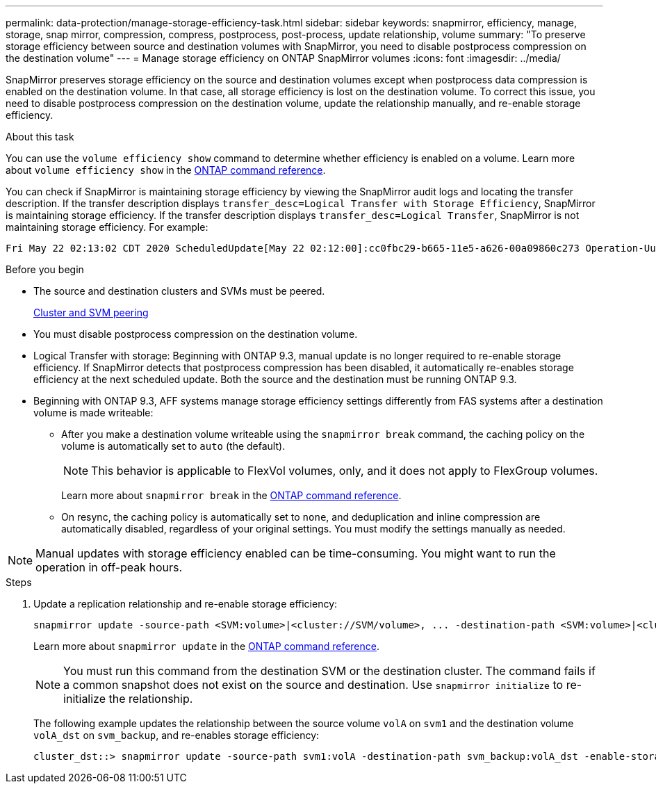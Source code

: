 ---
permalink: data-protection/manage-storage-efficiency-task.html
sidebar: sidebar
keywords: snapmirror, efficiency, manage, storage, snap mirror, compression, compress, postprocess, post-process, update relationship, volume
summary: "To preserve storage efficiency between source and destination volumes with SnapMirror, you need to disable postprocess compression on the destination volume"
---
= Manage storage efficiency on ONTAP SnapMirror volumes
:icons: font
:imagesdir: ../media/

[.lead]
SnapMirror preserves storage efficiency on the source and destination volumes except when postprocess data compression is enabled on the destination volume. In that case, all storage efficiency is lost on the destination volume. To correct this issue, you need to disable postprocess compression on the destination volume, update the relationship manually, and re-enable storage efficiency.

.About this task

You can use the `volume efficiency show` command to determine whether efficiency is enabled on a volume. 
Learn more about `volume efficiency show` in the link:https://docs.netapp.com/us-en/ontap-cli/volume-efficiency-show.html[ONTAP command reference^].

You can check if SnapMirror is maintaining storage efficiency by viewing the SnapMirror audit logs and locating the transfer description. If the transfer description displays `transfer_desc=Logical Transfer with Storage Efficiency`, SnapMirror is maintaining storage efficiency. If the transfer description displays `transfer_desc=Logical Transfer`, SnapMirror is not maintaining storage efficiency. For example:

----
Fri May 22 02:13:02 CDT 2020 ScheduledUpdate[May 22 02:12:00]:cc0fbc29-b665-11e5-a626-00a09860c273 Operation-Uuid=39fbcf48-550a-4282-a906-df35632c73a1 Group=none Operation-Cookie=0 action=End source=<sourcepath> destination=<destpath> status=Success bytes_transferred=117080571 network_compression_ratio=1.0:1 transfer_desc=Logical Transfer - Optimized Directory Mode
----

.Before you begin

* The source and destination clusters and SVMs must be peered.
+
https://docs.netapp.com/us-en/ontap-system-manager-classic/peering/index.html[Cluster and SVM peering^]

* You must disable postprocess compression on the destination volume.

* Logical Transfer with storage: Beginning with ONTAP 9.3, manual update is no longer required to re-enable storage efficiency. If SnapMirror detects that postprocess compression has been disabled, it automatically re-enables storage efficiency at the next scheduled update. Both the source and the destination must be running ONTAP 9.3.

* Beginning with ONTAP 9.3, AFF systems manage storage efficiency settings differently from FAS systems after a destination volume is made writeable:

** After you make a destination volume writeable using the `snapmirror break` command, the caching policy on the volume is automatically set to `auto` (the default).
+
[NOTE]
====
This behavior is applicable to FlexVol volumes, only, and it does not apply to FlexGroup volumes.
====
+
Learn more about `snapmirror break` in the link:https://docs.netapp.com/us-en/ontap-cli/snapmirror-break.html[ONTAP command reference^].

** On resync, the caching policy is automatically set to `none`, and deduplication and inline compression are automatically disabled, regardless of your original settings. You must modify the settings manually as needed.

[NOTE]
====
Manual updates with storage efficiency enabled can be time-consuming. You might want to run the operation in off-peak hours.
====

.Steps

. Update a replication relationship and re-enable storage efficiency:
+
[source,cli]
----
snapmirror update -source-path <SVM:volume>|<cluster://SVM/volume>, ... -destination-path <SVM:volume>|<cluster://SVM/volume>, ... -enable-storage-efficiency true
----
+
Learn more about `snapmirror update` in the link:https://docs.netapp.com/us-en/ontap-cli/snapmirror-update.html[ONTAP command reference^].
+
[NOTE]
====
You must run this command from the destination SVM or the destination cluster. The command fails if a common snapshot does not exist on the source and destination. Use `snapmirror initialize` to re-initialize the relationship.
====
+
The following example updates the relationship between the source volume `volA` on `svm1` and the destination volume `volA_dst` on `svm_backup`, and re-enables storage efficiency:
+
----
cluster_dst::> snapmirror update -source-path svm1:volA -destination-path svm_backup:volA_dst -enable-storage-efficiency true
----


// 2025 June 27, ONTAPDOC-2960
// 2025-Apr-15, ONTAPDOC-2803
// 2025 Apr 01, ONTAPDOC-2758
// 2025 Jan 14, ONTAPDOC-2569
// 2024-7-16 ontapdoc-1329
// 08 DEC 2021, BURT 1430515
